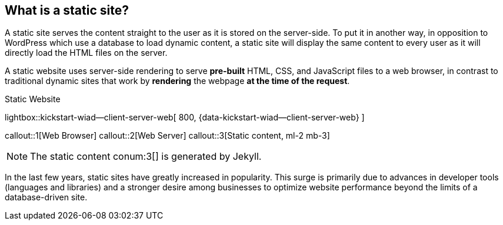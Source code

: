 
== What is a static site?

A static site serves the content straight to the user as it is stored on
the server-side. To put it in another way, in opposition to WordPress
which use a database to load dynamic content, a static site will display
the same content to every user as it will directly load the HTML files
on the server.

A static website uses server-side rendering to serve *pre-built* HTML, CSS,
and JavaScript files to a web browser, in contrast to traditional dynamic
sites that work by *rendering* the webpage *at the time of the request*.

.Static Website
lightbox::kickstart-wiad--client-server-web[ 800, {data-kickstart-wiad--client-server-web} ]

callout::1[Web Browser]
callout::2[Web Server]
callout::3[Static content, ml-2 mb-3]

NOTE: The static content conum:3[] is generated by Jekyll.

/////
.Jekyll variables (Liquid)
[cols="3,3a,6a, subs=+macros, options="header", width="100%", role="rtable mt-3"]
|===============================================================================
|Name |Value |Description

|`page.path`
|{{ page.path }}
|The path to the raw post or page. Example usage: Linking back to the page
or post's source on GitHub. This can be overridden in the `YAML Front Matter`.

|`site.collections_dir`
|{{ site.collections_dir }}
|lorem:sentences[1]

|`page.images.dir`
|{{ page.images.dir }}
|Image path set pagewise. See FRONTMATTER defaults in `_config.yml` for the
images path specified by: `images.dir` for specific page *type*. See the
example below for a page of type *pages*.
[source, yaml]
----
defaults:
  - scope:
      path:          pages
      type:          pages

    values:
      images:
        dir:        /assets/images/pages
----

|`page-imagesdir`
|{{ page-imagesdir }}
| Images path set in the page by `:page-imagesdir:`.

|`template`
|{{ site.template.name }}
|Name of the template used for rendering a page. Settings are taken from
sitewide configuration defined by `_config.yml`.

|`includedir`
|{{ includedir }}
|lorem:sentences[1]

|===============================================================================
/////

In the last few years, static sites have greatly increased in popularity.
This surge is primarily due to advances in developer tools (languages and
libraries) and a stronger desire among businesses to optimize website
performance beyond the limits of a database-driven site.
